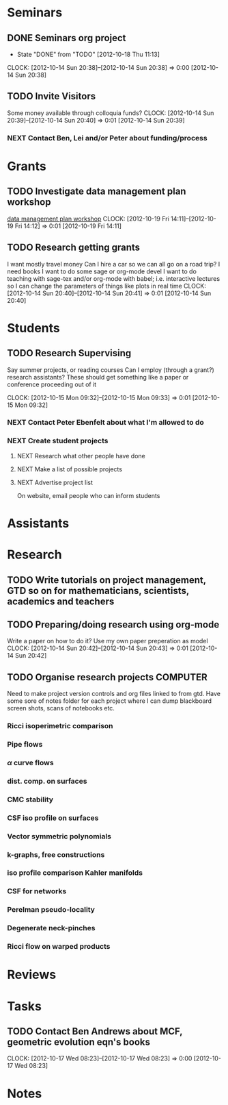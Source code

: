 #+FILETAGS: ACADEMIC

* Seminars
** DONE Seminars org project
   - State "DONE"       from "TODO"       [2012-10-18 Thu 11:13]
  CLOCK: [2012-10-14 Sun 20:38]--[2012-10-14 Sun 20:38] =>  0:00
[2012-10-14 Sun 20:38]
** TODO Invite Visitors
Some money available through colloquia funds?
  CLOCK: [2012-10-14 Sun 20:39]--[2012-10-14 Sun 20:40] =>  0:01
[2012-10-14 Sun 20:39]
*** NEXT Contact Ben, Lei and/or Peter about funding/process
* Grants
** TODO Investigate data management plan workshop
[[http://libraries.ucsd.edu/services/data-curation/data-management-plan/workshop.html][data management plan workshop]]
  CLOCK: [2012-10-19 Fri 14:11]--[2012-10-19 Fri 14:12] =>  0:01
[2012-10-19 Fri 14:11]
** TODO Research getting grants
I want mostly travel money 
Can I hire a car so we can all go on a road trip?
I need books
I want to do some sage or org-mode devel
I want to do teaching with sage-tex and/or org-mode with babel; i.e. interactive lectures so I can change the parameters of things like plots in real time
  CLOCK: [2012-10-14 Sun 20:40]--[2012-10-14 Sun 20:41] =>  0:01
[2012-10-14 Sun 20:40]

* Students
** TODO Research Supervising
Say summer projects, or reading courses
Can I employ (through a grant?) research assistants? These should get something like a paper or conference proceeding out of it

  CLOCK: [2012-10-15 Mon 09:32]--[2012-10-15 Mon 09:33] =>  0:01
  [2012-10-15 Mon 09:32]

*** NEXT Contact Peter Ebenfelt about what I'm allowed to do
*** NEXT Create student projects
**** NEXT Research what other people have done
**** NEXT Make a list of possible projects
**** NEXT Advertise project list
On website, email people who can inform students

* Assistants
* Research
** TODO Write tutorials on project management, GTD so on for mathematicians, scientists, academics and teachers
** TODO Preparing/doing research using org-mode
Write a paper on how to do it? Use my own paper preperation as model
  CLOCK: [2012-10-14 Sun 20:42]--[2012-10-14 Sun 20:43] =>  0:01
[2012-10-14 Sun 20:42]
** TODO Organise research projects				   :COMPUTER:
Need to make project version controls and org files linked to from gtd. Have some sore of notes folder for each project where I can dump blackboard screen shots, scans of notebooks etc.
*** Ricci isoperimetric comparison
*** Pipe flows
*** $\alpha$ curve flows
*** dist. comp. on surfaces
*** CMC stability
*** CSF iso profile on surfaces
*** Vector symmetric polynomials
*** k-graphs, free constructions
*** iso profile comparison Kahler manifolds
*** CSF for networks
*** Perelman pseudo-locality
*** Degenerate neck-pinches
*** Ricci flow on warped products

* Reviews
* Tasks
** TODO Contact Ben Andrews about MCF, geometric evolution eqn's books
  CLOCK: [2012-10-17 Wed 08:23]--[2012-10-17 Wed 08:23] =>  0:00
[2012-10-17 Wed 08:23]
* Notes
